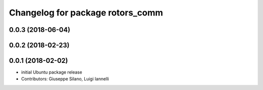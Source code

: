 ^^^^^^^^^^^^^^^^^^^^^^^^^^^^^^^^^
Changelog for package rotors_comm
^^^^^^^^^^^^^^^^^^^^^^^^^^^^^^^^^

0.0.3 (2018-06-04)
------------------

0.0.2 (2018-02-23)
------------------

0.0.1 (2018-02-02)
------------------
* initial Ubuntu package release
* Contributors: Giuseppe Silano, Luigi Iannelli
